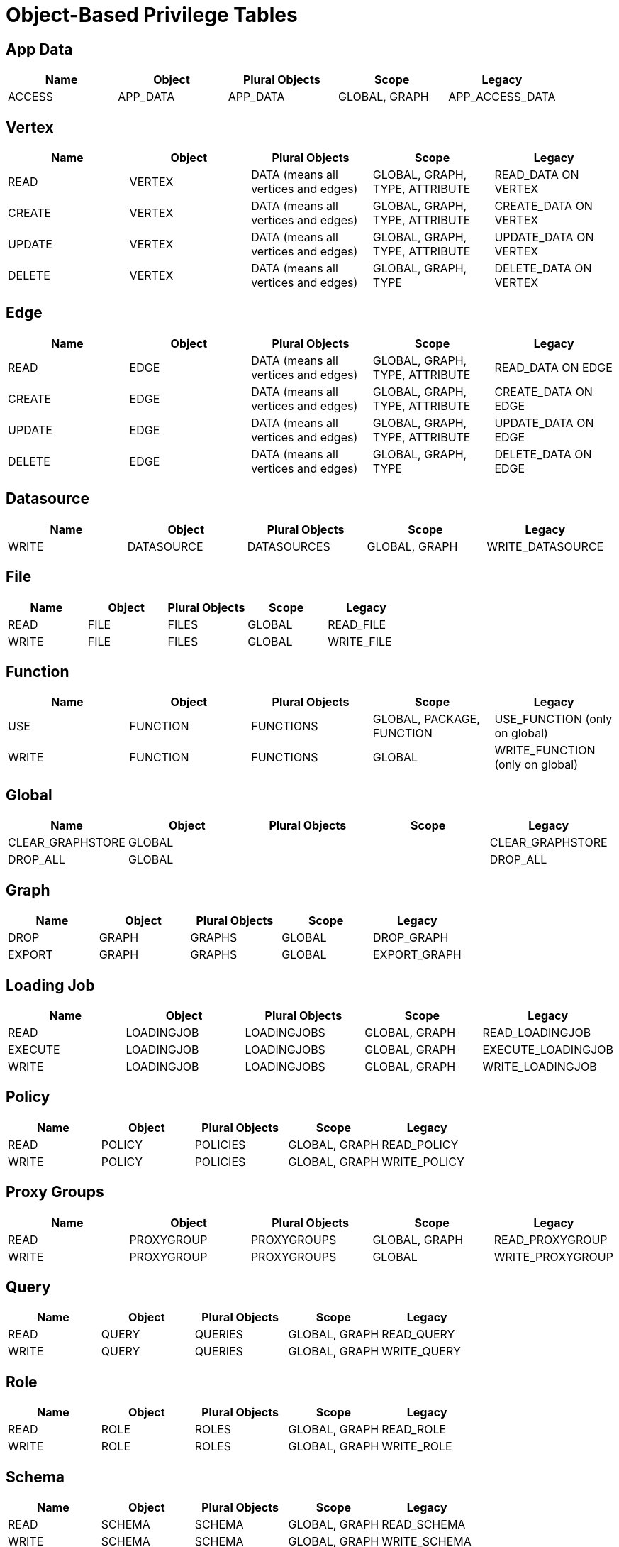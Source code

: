 = Object-Based Privilege Tables
:page-aliases: row-policy-privlages-table.adoc

== App Data
[separator=¦]
|===
¦ Name ¦ Object ¦ Plural Objects ¦ Scope  ¦ Legacy

¦ ACCESS ¦ APP_DATA ¦ APP_DATA ¦ GLOBAL, GRAPH ¦ APP_ACCESS_DATA
|===

== Vertex
[separator=¦]
|===
¦ Name ¦ Object ¦ Plural Objects ¦ Scope  ¦ Legacy

¦ READ ¦ VERTEX ¦ DATA (means all vertices and edges) ¦ GLOBAL, GRAPH, TYPE, ATTRIBUTE ¦ READ_DATA ON VERTEX
¦ CREATE ¦ VERTEX ¦ DATA (means all vertices and edges) ¦ GLOBAL, GRAPH, TYPE, ATTRIBUTE ¦ CREATE_DATA ON VERTEX
¦ UPDATE ¦ VERTEX ¦ DATA (means all vertices and edges) ¦ GLOBAL, GRAPH, TYPE, ATTRIBUTE ¦ UPDATE_DATA ON VERTEX
¦ DELETE ¦ VERTEX ¦ DATA (means all vertices and edges) ¦ GLOBAL, GRAPH, TYPE ¦ DELETE_DATA ON VERTEX
|===

== Edge
[separator=¦]
|===
¦ Name ¦ Object ¦ Plural Objects ¦ Scope  ¦ Legacy

¦ READ ¦ EDGE ¦ DATA (means all vertices and edges) ¦ GLOBAL, GRAPH, TYPE, ATTRIBUTE ¦ READ_DATA ON EDGE
¦ CREATE ¦ EDGE ¦ DATA (means all vertices and edges) ¦ GLOBAL, GRAPH, TYPE, ATTRIBUTE ¦ CREATE_DATA ON EDGE
¦ UPDATE ¦ EDGE ¦ DATA (means all vertices and edges) ¦ GLOBAL, GRAPH, TYPE, ATTRIBUTE ¦ UPDATE_DATA ON EDGE
¦ DELETE ¦ EDGE ¦ DATA (means all vertices and edges) ¦ GLOBAL, GRAPH, TYPE ¦ DELETE_DATA ON EDGE
|===

== Datasource
[separator=¦]
|===
¦ Name ¦ Object ¦ Plural Objects ¦ Scope  ¦ Legacy

¦ WRITE ¦ DATASOURCE ¦ DATASOURCES ¦ GLOBAL, GRAPH ¦ WRITE_DATASOURCE
|===

== File
[separator=¦]
|===
¦ Name ¦ Object ¦ Plural Objects ¦ Scope  ¦ Legacy

¦ READ ¦ FILE ¦ FILES ¦ GLOBAL ¦ READ_FILE
¦ WRITE ¦ FILE ¦ FILES ¦ GLOBAL ¦ WRITE_FILE
|===

== Function
[separator=¦]
|===
¦ Name ¦ Object ¦ Plural Objects ¦ Scope  ¦ Legacy

¦ USE ¦ FUNCTION ¦ FUNCTIONS ¦ GLOBAL, PACKAGE, FUNCTION ¦ USE_FUNCTION (only on global)
¦ WRITE ¦ FUNCTION ¦ FUNCTIONS ¦ GLOBAL ¦ WRITE_FUNCTION (only on global)
|===

== Global
[separator=¦]
|===
¦ Name ¦ Object ¦ Plural Objects ¦ Scope  ¦ Legacy

¦ CLEAR_GRAPHSTORE ¦ GLOBAL ¦  ¦  ¦ CLEAR_GRAPHSTORE
¦ DROP_ALL ¦ GLOBAL ¦ ¦ ¦ DROP_ALL
|===

== Graph
[separator=¦]
|===
¦ Name ¦ Object ¦ Plural Objects ¦ Scope  ¦ Legacy

¦ DROP ¦ GRAPH ¦ GRAPHS ¦ GLOBAL  ¦ DROP_GRAPH
¦ EXPORT ¦GRAPH ¦ GRAPHS ¦ GLOBAL ¦ EXPORT_GRAPH
|===

== Loading Job
[separator=¦]
|===
¦ Name ¦ Object ¦ Plural Objects ¦ Scope  ¦ Legacy

¦ READ ¦ LOADINGJOB ¦ LOADINGJOBS ¦ GLOBAL, GRAPH  ¦ READ_LOADINGJOB
¦ EXECUTE ¦ LOADINGJOB ¦ LOADINGJOBS ¦  GLOBAL, GRAPH  ¦ EXECUTE_LOADINGJOB
¦ WRITE ¦ LOADINGJOB ¦ LOADINGJOBS ¦  GLOBAL, GRAPH  ¦ WRITE_LOADINGJOB
|===

== Policy
[cols="5", separator=¦]
|===
¦ Name ¦ Object ¦ Plural Objects ¦ Scope  ¦ Legacy

¦ READ ¦ POLICY ¦ POLICIES ¦ GLOBAL, GRAPH  ¦ READ_POLICY
¦ WRITE ¦ POLICY ¦ POLICIES  ¦  GLOBAL, GRAPH  ¦ WRITE_POLICY
|===

== Proxy Groups
[cols="5", separator=¦]
|===
¦ Name ¦ Object ¦ Plural Objects ¦ Scope  ¦ Legacy

¦ READ ¦ PROXYGROUP ¦ PROXYGROUPS ¦ GLOBAL, GRAPH  ¦ READ_PROXYGROUP
¦ WRITE ¦ PROXYGROUP ¦ PROXYGROUPS  ¦  GLOBAL ¦ WRITE_PROXYGROUP
|===

== Query
[cols="5", separator=¦]
|===
¦ Name ¦ Object ¦ Plural Objects ¦ Scope  ¦ Legacy

¦ READ ¦ QUERY ¦ QUERIES ¦ GLOBAL, GRAPH  ¦ READ_QUERY
¦ WRITE ¦ QUERY ¦ QUERIES ¦ GLOBAL, GRAPH ¦ WRITE_QUERY
|===

== Role
[cols="5", separator=¦]
|===
¦ Name ¦ Object ¦ Plural Objects ¦ Scope  ¦ Legacy

¦ READ ¦ ROLE ¦ ROLES ¦ GLOBAL, GRAPH  ¦ READ_ROLE
¦ WRITE ¦ ROLE ¦ ROLES ¦ GLOBAL, GRAPH ¦ WRITE_ROLE
|===

== Schema
[separator=¦]
|===
¦ Name ¦ Object ¦ Plural Objects ¦ Scope  ¦ Legacy

¦ READ ¦ SCHEMA ¦ SCHEMA ¦ GLOBAL, GRAPH  ¦ READ_SCHEMA
¦ WRITE ¦ SCHEMA ¦ SCHEMA ¦ GLOBAL, GRAPH ¦ WRITE_SCHEMA
|===

== Tag
[separator=¦]
|===
¦ Name ¦ Object ¦ Plural Objects ¦ Scope  ¦ Legacy

¦ ACCESS ¦ TAG ¦ TAGS ¦ GLOBAL, GRAPH  ¦ ACCESS_TAG
|===